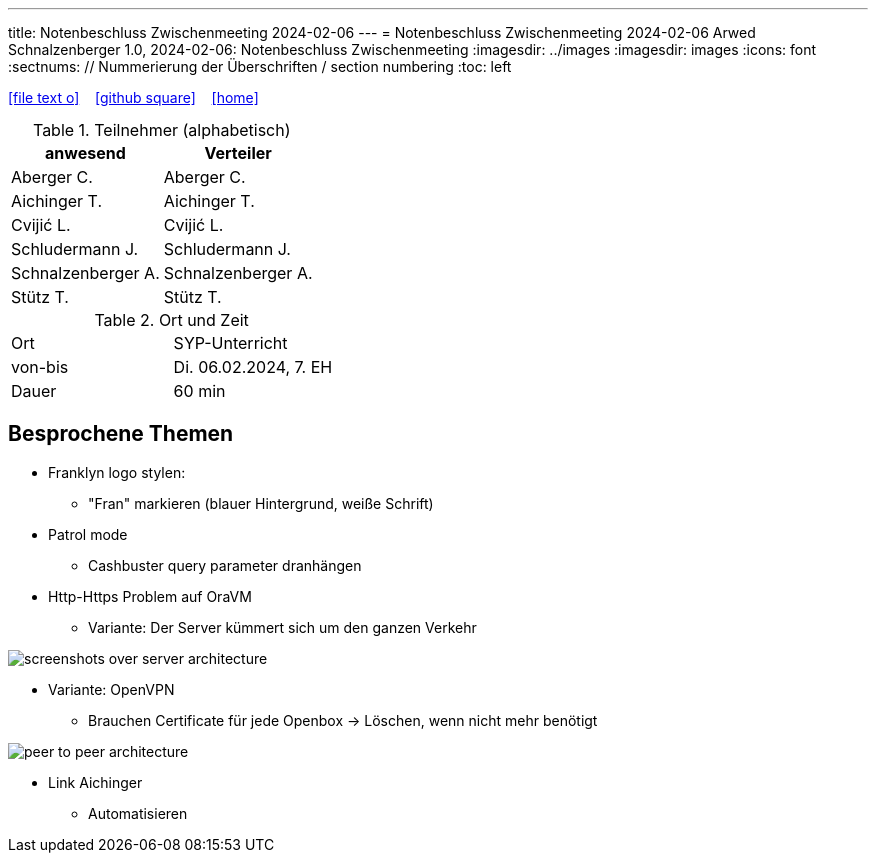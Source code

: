 ---
title: Notenbeschluss Zwischenmeeting 2024-02-06
---
= Notenbeschluss Zwischenmeeting 2024-02-06
Arwed Schnalzenberger
1.0, 2024-02-06: Notenbeschluss Zwischenmeeting
:imagesdir: ../images
ifndef::imagesdir[:imagesdir: images]
:icons: font
:sectnums:    // Nummerierung der Überschriften / section numbering
:toc: left

//Need this blank line after ifdef, don't know why...
ifdef::backend-html5[]

// https://fontawesome.com/v4.7.0/icons/
icon:file-text-o[link=https://raw.githubusercontent.com/htl-leonding-college/asciidoctor-docker-template/master/asciidocs/{docname}.adoc] ‏ ‏ ‎
icon:github-square[link=https://github.com/htl-leonding-college/asciidoctor-docker-template] ‏ ‏ ‎
icon:home[link=https://htl-leonding.github.io/]
endif::backend-html5[]

.Teilnehmer (alphabetisch)
|===
|anwesend |Verteiler

|Aberger C.
|Aberger C.

|Aichinger T.
|Aichinger T.

|Cvijić L.
|Cvijić L.

|Schludermann J.
|Schludermann J.

|Schnalzenberger A.
|Schnalzenberger A.

|Stütz T.
|Stütz T.
|===

.Ort und Zeit
[cols=2*]
|===
|Ort
|SYP-Unterricht

|von-bis
|Di. 06.02.2024, 7. EH

|Dauer
| 60 min
|===

== Besprochene Themen


* Franklyn logo stylen:
** "Fran" markieren (blauer Hintergrund, weiße Schrift)

* Patrol mode
** Cashbuster query parameter dranhängen

* Http-Https Problem auf OraVM
** Variante: Der Server kümmert sich um den ganzen Verkehr

image::screenshots-over-server-architecture.png[]

** Variante: OpenVPN
*** Brauchen Certificate für jede Openbox -> Löschen, wenn nicht mehr benötigt

image::peer-to-peer-architecture.png[]

**** Link Aichinger
*** Automatisieren
